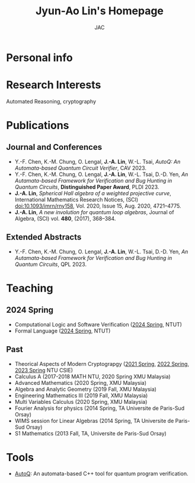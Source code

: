 #+TITLE: Jyun-Ao Lin's Homepage
#+AUTHOR: JAC
#+OPTIONS: toc:nil num:nil

* Personal info

* Research Interests
Automated Reasoning, cryptography

* Publications
** Journal and Conferences
- Y.-F. Chen, K.-M. Chung, O. Lengal, *J.-A. Lin*, W.-L. Tsai, /AutoQ:
  An Automata-based Quantum Circuit Verifier/, CAV 2023.
- Y.-F. Chen, K.-M. Chung, O. Lengal, *J.-A. Lin*, W.-L. Tsai,
  D.-D. Yen, /An Autamata-based Framework for Verification and Bug
  Hunting in Quantum Circuits/, *Distinguished Paper Award*,
  PLDI 2023.
- *J.-A. Lin*, /Spherical Hall algebra of a weighted projective
  curve/, International Mathematics Research Notices, (SCI)
  doi:10.1093/imrn/rny158, Vol. 2020, Issue 15, Aug. 2020, 4721–4775.
- *J.-A. Lin*, /A new involution for quantum loop algebras/, Journal
  of Algebra, (SCI) vol. *480*, (2017), 368–384.

** Extended Abstracts
- Y.-F. Chen, K.-M. Chung, O. Lengal, *J.-A. Lin*, W.-L. Tsai,
  D.-D. Yen, /An Autamata-based Framework for Verification and Bug
  Hunting in Quantum Circuits/, QPL 2023.

* Teaching
** 2024 Spring
- Computational Logic and Software Verification ([[][2024 Spring]], NTUT)
- Formal Language ([[][2024 Spring]], NTUT)

** Past
- Theorical Aspects of Modern Cryptograpgy ([[https://hackmd.io/@csie-tamc/B1-JoyZf_][2021 Spring]],
  [[https://hackmd.io/@csie-tamc/SJTFrm3RF][2022 Spring]], [[https://hackmd.io/@csie-tamc/Syiol5A5s][2023 Spring]] NTU CSIE)
- Calculus A (2017-2018 MATH NTU, 2020 Spring XMU Malaysia)
- Advanced Mathematics (2020 Spring, XMU Malaysia)
- Algebra and Analytic Geometry (2019 Fall, XMU Malaysia)
- Engineering Mathematics III (2019 Fall, XMU Malaysia)
- Multi Variables Calculus (2020 Spring, XMU Malaysia)
- Fourier Analysis for physics (2014 Spring, TA Universite de
  Paris-Sud Orsay)
- WIMS session for Linear Algebras (2014 Spring, TA Universite de
  Paris-Sud Orsay)
- S1 Mathematics (2013 Fall, TA, Universite de Paris-Sud Orsay)
  
* Tools
- [[https://github.com/alan23273850/AutoQ][AutoQ]]: An automata-based C++ tool for quantum program verification.
  

